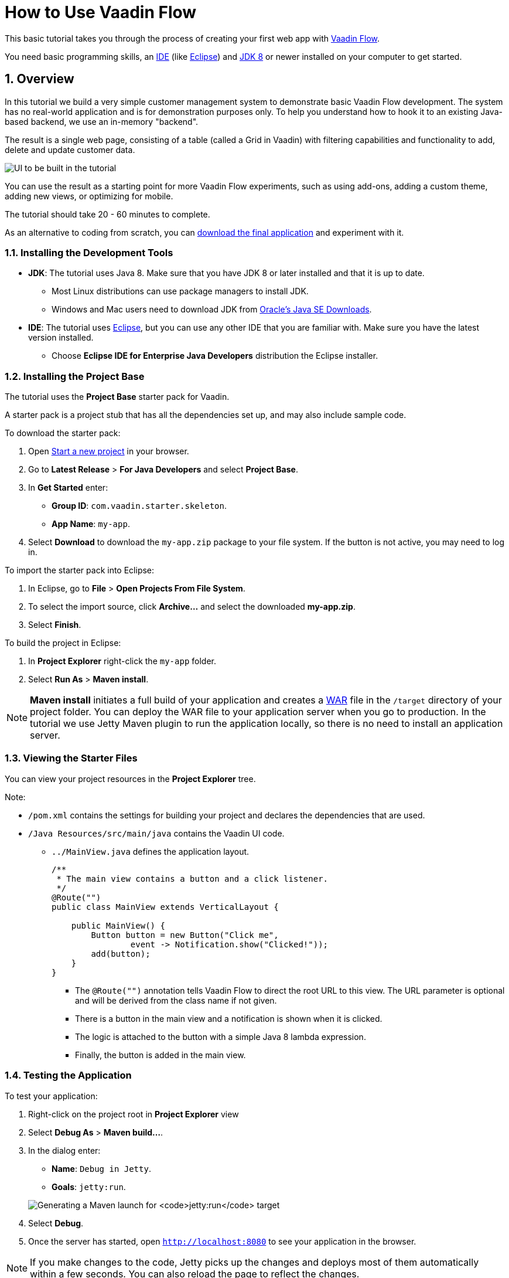 [[flow.tutorial]]
= How to Use Vaadin Flow

:title: Part 1 - How to use Vaadin Flow
:author: Vaadin
:tags: Flow, Java
:sectnums:
:imagesdir: ./images

This basic tutorial takes you through the process of creating your first web app with https://vaadin.com/flow[Vaadin Flow].

You need basic programming skills, an https://en.wikipedia.org/wiki/Integrated_development_environment[IDE] (like https://www.eclipse.org[Eclipse]) and https://www.oracle.com/technetwork/java/javase/downloads/index.html[JDK 8] or newer installed on your computer to get started.

== Overview

In this tutorial we build a very simple customer management system to demonstrate basic Vaadin Flow development. The system has no real-world application and is for demonstration purposes only. To help you understand how to hook it to an existing Java-based backend, we use an in-memory "backend". 

The result is a single web page, consisting of a table (called a Grid in Vaadin) with filtering capabilities and functionality to add, delete and update customer data. 

//[[figure.flow.tutorial.final-ui]]
//.UI to be built in the tutorial
image:FinishedUI.png[UI to be built in the tutorial]

You can use the result as a starting point for more Vaadin Flow experiments, such as using add-ons, adding a custom theme, adding new views, or optimizing for mobile. 

The tutorial should take 20 - 60 minutes to complete. 

As an alternative to coding from scratch, you can 
https://github.com/vaadin/tutorial/tree/vaadin10+[download the final application] and experiment with it.



=== Installing the Development Tools 


* *JDK*: The tutorial uses Java 8. Make sure that you have JDK 8 or later installed and that it is up to date.
** Most Linux distributions can use package managers to install JDK.
** Windows and Mac users need to download JDK from http://www.oracle.com/technetwork/java/javase/downloads/index.html[Oracle's Java SE Downloads].

* *IDE*: The tutorial uses https://www.eclipse.org/downloads/[Eclipse], but you can use any other IDE that you are familiar with. Make sure you have the latest version installed. 
** Choose *Eclipse IDE for Enterprise Java Developers* distribution the Eclipse installer.



=== Installing the Project Base

The tutorial uses the *Project Base* starter pack for Vaadin. 

A starter pack is a project stub that has all the dependencies set up, and may also include sample code. 

To download the starter pack:

. Open https://vaadin.com/start[Start a new project] in your browser. 

. Go to *Latest Release* > *For Java Developers* and select *Project Base*.

. In *Get Started* enter:
** *Group ID*: `com.vaadin.starter.skeleton`.

** *App Name*: `my-app`.

. Select *Download* to download the `my-app.zip` package to your file system. If the button is not active, you may need to log in.

To import the starter pack into Eclipse:

. In Eclipse, go to *File* > *Open Projects From File System*.

. To select the import source, click *Archive...* and select the downloaded *my-app.zip*.

. Select *Finish*.

To build the project in Eclipse:

. In *Project Explorer* right-click the `my-app` folder.

. Select *Run As* > *Maven install*. 

[NOTE]
*Maven install* initiates a full build of your application and creates a https://en.wikipedia.org/wiki/WAR_(file_format)[WAR] file in the `/target` directory of your project folder. You can deploy the WAR file to your application server when you go to production. In the tutorial we use Jetty Maven plugin to run the application locally, so there is no need to install an application server. 

 
=== Viewing the Starter Files

You can view your project resources in the *Project Explorer* tree. 

Note:

* `/pom.xml` contains the settings for building your project and declares the dependencies that are used. 

* `/Java Resources/src/main/java` contains the Vaadin UI code.

** `../MainView.java` defines the application layout. 
+
[source,java]
----
/**
 * The main view contains a button and a click listener.
 */
@Route("")
public class MainView extends VerticalLayout {

    public MainView() {
        Button button = new Button("Click me",
                event -> Notification.show("Clicked!"));
        add(button);
    }
}
----

*** The [classname]`@Route("")` annotation tells Vaadin Flow to direct the root URL to this view. The URL parameter is optional and will be derived from the class name if not given.
*** There is a button in the main view and a notification is shown when it is clicked. 
*** The logic is attached to the button with a simple Java 8 lambda expression.
*** Finally, the button is added in the main view.


=== Testing the Application

To test your application:

. Right-click on the project root in *Project Explorer* view 

. Select [guilabel]*Debug As* > *Maven build…*. 
+

. In the dialog enter:

** *Name*: `Debug in Jetty`. 
** *Goals*: `jetty:run`.

+
image:Jetty-Run.png[Generating a Maven launch for `jetty:run` target]

. Select *Debug*. 
+

. Once the server has started, open `http://localhost:8080` to see your application in the browser.

[NOTE]
If you make changes to the code, Jetty  picks up the changes and deploys most of them automatically within a few seconds. You can also reload the page to reflect the changes.

[TIP]
If your JVM does not permit injecting changes on the fly, Eclipse will show an error similar to `Hot Code Replace Failed`. Restart the server to display the latest changes. Many Java developers use http://zeroturnaround.com/software/jrebel/[JRebel] (commercial JVM agent) to ensure that hot-code replacement work smoothly.
